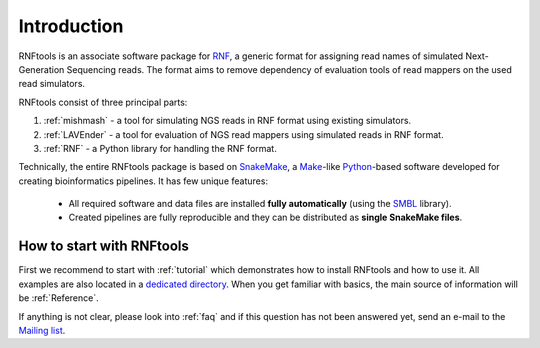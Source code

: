 .. _introduction:

Introduction
============

RNFtools is an associate software package for `RNF`_, a generic format for assigning read names of simulated
Next-Generation Sequencing reads. The format aims to remove dependency of evaluation tools of read mappers
on the used read simulators.

RNFtools consist of three principal parts:

1. :ref:`mishmash` - a tool for simulating NGS reads in RNF format using existing simulators.
2. :ref:`LAVEnder` - a tool for evaluation of NGS read mappers using simulated reads in RNF format.
3. :ref:`RNF` - a Python library for handling the RNF format.

Technically, the entire RNFtools package is based on `SnakeMake`_, a `Make`_-like `Python`_-based software developed for creating bioinformatics pipelines. It has few unique features:

	* All required software and data files are installed **fully automatically** (using the `SMBL`_ library).
	* Created pipelines are fully reproducible and they can be distributed as **single SnakeMake files**.


How to start with RNFtools
--------------------------

First we recommend to start with :ref:`tutorial` which demonstrates how to install RNFtools and how to use it. All examples are also located in a `dedicated directory`_. When you get familiar with basics, the main source of information will be :ref:`Reference`.

If anything is not clear, please look into :ref:`faq` and if this question has not been answered yet, send an e-mail to the `Mailing list`_.


.. _RNF: http://github.com/karel-brinda/rnf-spec/
.. _SMBL: http://github.com/karel-brinda/smbl/
.. _dedicated directory: http://github.com/karel-brinda/rnftools/tree/master/examples/tutorial
.. _GitHub ticket: http://github.com/karel-brinda/rnftools/issues
.. _SnakeMake: http://bitbucket.org/johanneskoester/snakemake
.. _Mailing list: http://groups.google.com/group/rnftools
.. _Make: http://www.gnu.org/software/make
.. _Python: http://python.org
